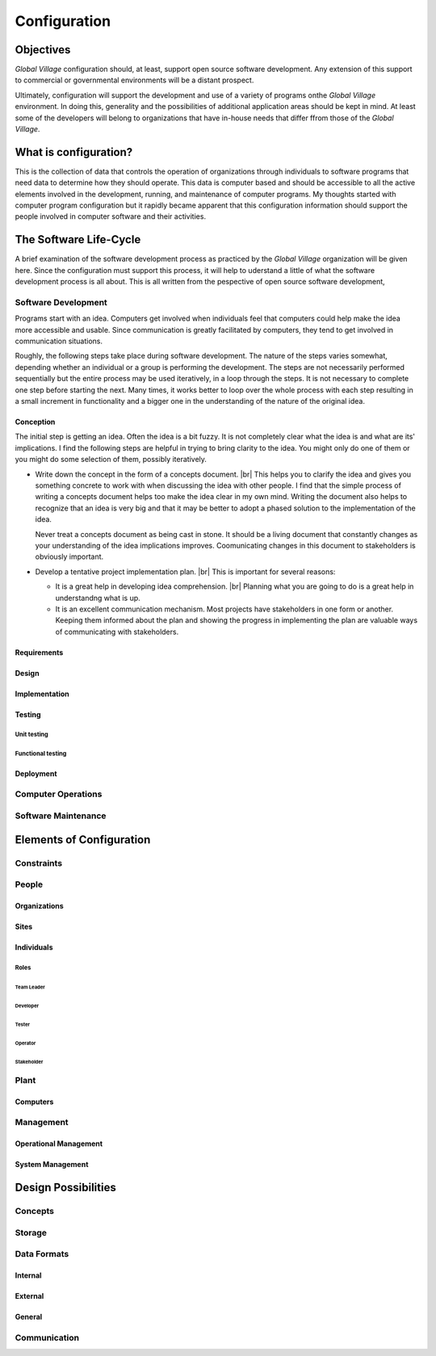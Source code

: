 .. |br| raw:: html

   <br />

#############
Configuration
#############

**********
Objectives
**********

*Global Village* configuration should, at least, support open source software
development. Any extension of this support to commercial or governmental
environments will be a distant prospect.

Ultimately, configuration will support the development and use of a variety of
programs onthe *Global Village* environment. In doing this, generality and the
possibilities of additional application areas should be kept in mind. At least
some of the developers will belong to organizations that have in-house needs
that differ ffrom those of the *Global Village*.

**********************
What is configuration?
**********************

This is the collection of data that controls the operation of organizations
through individuals to software programs that need data to determine how they
should operate. This data is computer based and should be accessible to all the
active elements involved in the development, running, and maintenance of
computer  programs. My thoughts started with computer program configuration but
it rapidly became apparent that this configuration information should support
the people involved in computer software and their activities. 

***********************
The Software Life-Cycle
***********************

A brief examination of the software development process as practiced by the
*Global Village* organization will be given here. Since the configuration must
support this process, it will help to uderstand a little of what the software
development process is all about. This is all written from the pespective of
open source software development,

Software Development
====================

Programs start with an idea. Computers get involved when individuals feel that
computers could help make the idea more accessible and usable. Since
communication is greatly facilitated by computers, they tend to get involved in
communication situations.

Roughly, the following steps take place during software development. The nature
of the steps varies somewhat, depending whether an individual or a group is
performing the development. The steps are not necessarily performed sequentially
but the entire process may be used iteratively, in a loop through the steps. It 
is not necessary to complete one step before starting the next. Many times, it
works better to loop over the whole process with each step resulting in a small
increment in functionality and a bigger one in the understanding of the nature
of the original idea.
 
Conception
----------

The initial step is getting an idea. Often the idea is a bit fuzzy. It is not
completely clear what the idea is and what are its' implications. I find the
following steps are helpful in trying to bring clarity to the idea. You might
only do one of them or you might do some selection of them, possibly
iteratively.

* Write down the concept in the form of a concepts document. |br| 
  This helps you to clarify the idea and gives you something concrete to work
  with when discussing the idea with other people. I find that the simple
  process of writing a concepts document helps too make the idea clear in my own
  mind. Writing the document also helps to recognize that an idea is very big
  and that it may be better to adopt a phased solution to the implementation of
  the idea.
  
  Never treat a concepts document as being cast in stone. It should be a living
  document that constantly changes as your understanding of the idea
  implications improves. Coomunicating changes in this document to stakeholders
  is obviously important.

* Develop a tentative project implementation plan. |br| 
  This is important for several reasons:

  * It is a great help in developing idea comprehension. |br| 
    Planning what you are going to do is a great help in understandng what is up.

  * It is an excellent communication mechanism.
    Most projects have stakeholders in one form or another. Keeping them
    informed about the plan and showing the progress in implementing the plan
    are valuable ways of communicating with stakeholders.
 
Requirements
------------

Design
------

Implementation
--------------

Testing
-------

Unit testing
^^^^^^^^^^^^

Functional testing
^^^^^^^^^^^^^^^^^^

Deployment
----------

Computer Operations
===================

Software Maintenance
====================

*************************
Elements of Configuration
*************************

Constraints
===========

People
======

Organizations
-------------

Sites
-----

Individuals
-----------

Roles
^^^^^

Team Leader
"""""""""""

Developer
"""""""""

Tester
""""""

Operator
""""""""

Stakeholder
"""""""""""

Plant
=====

Computers
---------

Management
==========

Operational Management
----------------------

System Management
-----------------

********************
Design Possibilities
********************

Concepts
========

Storage
=======

Data Formats
============

Internal
--------

External
--------

General
-------

Communication
=============
